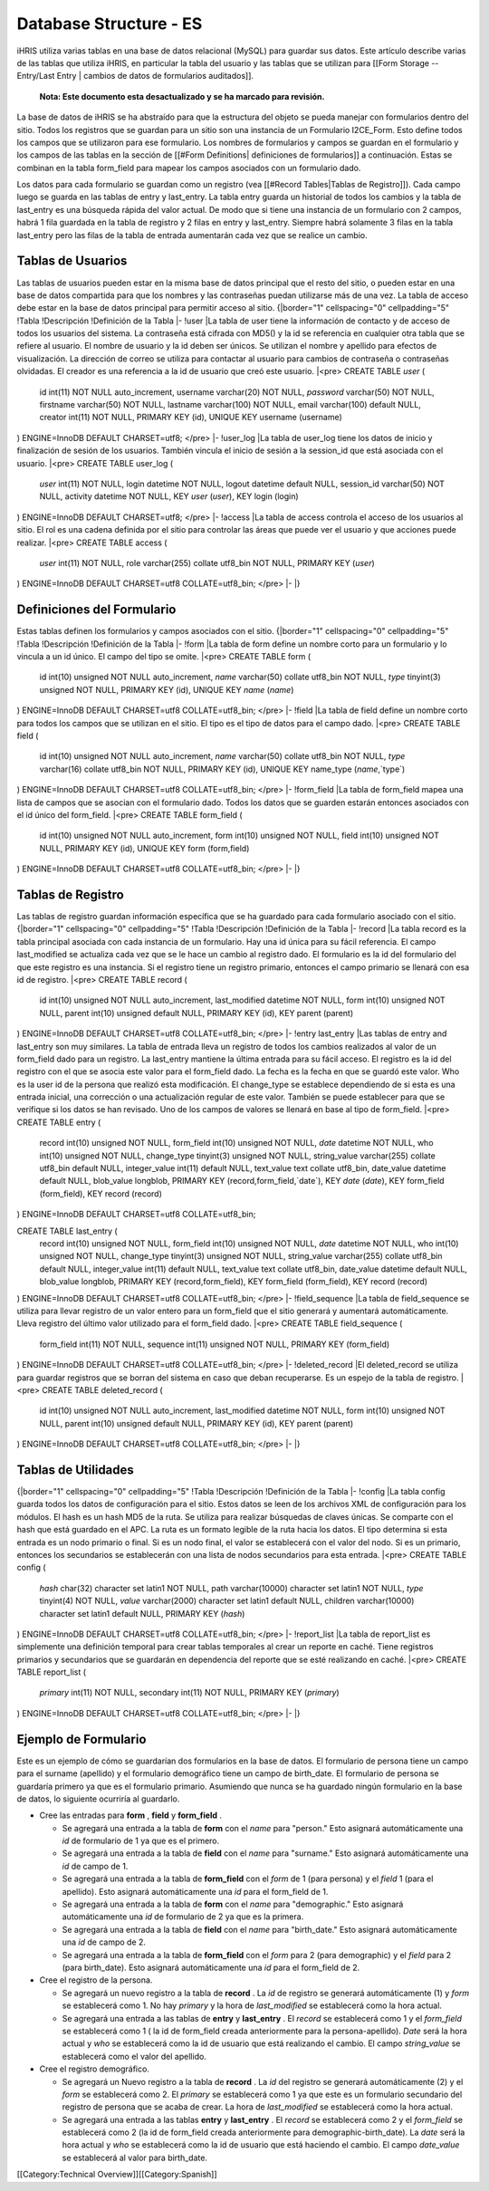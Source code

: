 Database Structure - ES
=======================

iHRIS utiliza varias tablas en una base de datos relacional (MySQL) para guardar sus datos. Este artículo describe varias de las tablas que utiliza iHRIS, en particular la tabla del usuario y las tablas que se utilizan para [[Form Storage -- Entry/Last Entry | cambios de datos de formularios auditados]].

 **Nota: Este documento esta desactualizado y se ha marcado para revisión.** 


La base de datos de iHRIS se ha abstraído para que la estructura del objeto se pueda manejar con formularios dentro del sitio. Todos los registros que se guardan para un sitio son una instancia de un Formulario I2CE_Form. Esto define todos los campos que se utilizaron para ese formulario.  Los nombres de formularios y campos se guardan en el formulario y los campos de las tablas en la sección de [[#Form Definitions| definiciones de formularios]] a continuación. Estas se combinan en la tabla form_field para mapear los campos asociados con un formulario dado.

Los datos para cada formulario se guardan como un registro (vea [[#Record Tables|Tablas de Registro]]).  Cada campo luego se guarda en las tablas de entry y last_entry.  La tabla entry guarda un historial de todos los cambios y la tabla de last_entry es una búsqueda rápida del valor actual. De modo que si tiene una instancia de un formulario con 2 campos, habrá 1 fila guardada en la tabla de registro y 2 filas en entry y last_entry.  Siempre habrá solamente 3 filas en la tabla last_entry pero las filas de la tabla de entrada aumentarán cada vez que se realice un cambio.


Tablas de Usuarios
^^^^^^^^^^^^^^^^^^
Las tablas de usuarios pueden estar en la misma base de datos principal que el resto del sitio, o pueden estar en una base de datos compartida para que los nombres y las contraseñas puedan utilizarse más de una vez. La tabla de acceso debe estar en la base de datos principal para permitir acceso al sitio.
{|border="1" cellspacing="0" cellpadding="5"
!Tabla
!Descripción
!Definición de la Tabla 
|-
!user
|La tabla de user tiene la información de contacto y de acceso de todos los usuarios del sistema. La contraseña está cifrada con MD5() y la id se referencia en cualquier otra tabla que se refiere al usuario. El nombre de usuario y la id deben ser únicos. Se utilizan el nombre y apellido para efectos de visualización. La dirección de correo se utiliza para contactar al usuario para cambios de contraseña o contraseñas olvidadas. El creador es una referencia a la id de usuario que creó este usuario.
|<pre>
CREATE TABLE `user` (
  id int(11) NOT NULL auto_increment,
  username varchar(20) NOT NULL,
  `password` varchar(50) NOT NULL,
  firstname varchar(50) NOT NULL,
  lastname varchar(100) NOT NULL,
  email varchar(100) default NULL,
  creator int(11) NOT NULL,
  PRIMARY KEY  (id),
  UNIQUE KEY username (username)
) ENGINE=InnoDB  DEFAULT CHARSET=utf8;
</pre>
|-
!user_log
|La tabla de user_log tiene los datos de inicio y finalización de sesión de los usuarios. También vincula el inicio de sesión a la session_id que está asociada con el usuario.
|<pre>
CREATE TABLE user_log (
  `user` int(11) NOT NULL,
  login datetime NOT NULL,
  logout datetime default NULL,
  session_id varchar(50) NOT NULL,
  activity datetime NOT NULL,
  KEY `user` (`user`),
  KEY login (login)
) ENGINE=InnoDB DEFAULT CHARSET=utf8;
</pre>
|-
!access
|La tabla de access controla el acceso de los usuarios al sitio. El rol es una cadena definida por el sitio para controlar las áreas que puede ver el usuario y que acciones puede realizar.
|<pre>
CREATE TABLE access (
  `user` int(11) NOT NULL,
  role varchar(255) collate utf8_bin NOT NULL,
  PRIMARY KEY  (`user`)
) ENGINE=InnoDB DEFAULT CHARSET=utf8 COLLATE=utf8_bin;
</pre>
|-
|}


Definiciones del Formulario
^^^^^^^^^^^^^^^^^^^^^^^^^^^
Estas tablas definen los formularios y campos asociados con el sitio.
{|border="1" cellspacing="0" cellpadding="5"
!Tabla
!Descripción
!Definición de la Tabla 
|-
!form
|La tabla de form define un nombre corto para un formulario y lo vincula a un id único. El campo del tipo se omite.
|<pre>
CREATE TABLE form (
  id int(10) unsigned NOT NULL auto_increment,
  `name` varchar(50) collate utf8_bin NOT NULL,
  `type` tinyint(3) unsigned NOT NULL,
  PRIMARY KEY  (id),
  UNIQUE KEY `name` (`name`)
) ENGINE=InnoDB  DEFAULT CHARSET=utf8 COLLATE=utf8_bin;
</pre>
|-
!field
|La tabla de field define un nombre corto para todos los campos que se utilizan en el sitio. El tipo es el tipo de datos para el campo dado.
|<pre>
CREATE TABLE field (
  id int(10) unsigned NOT NULL auto_increment,
  `name` varchar(50) collate utf8_bin NOT NULL,
  `type` varchar(16) collate utf8_bin NOT NULL,
  PRIMARY KEY  (id),
  UNIQUE KEY name_type (`name`,`type`)
) ENGINE=InnoDB  DEFAULT CHARSET=utf8 COLLATE=utf8_bin;
</pre>
|-
!form_field
|La tabla de form_field mapea una lista de campos que se asocian con el formulario dado. Todos los datos que se guarden estarán entonces asociados con el id único del form_field.
|<pre>
CREATE TABLE form_field (
  id int(10) unsigned NOT NULL auto_increment,
  form int(10) unsigned NOT NULL,
  field int(10) unsigned NOT NULL,
  PRIMARY KEY  (id),
  UNIQUE KEY form (form,field)
) ENGINE=InnoDB  DEFAULT CHARSET=utf8 COLLATE=utf8_bin;
</pre>
|-
|}

Tablas de Registro
^^^^^^^^^^^^^^^^^^
Las tablas de registro guardan información específica que se ha guardado para cada formulario asociado con el sitio.
{|border="1" cellspacing="0" cellpadding="5"
!Tabla
!Descripción
!Definición de la Tabla 
|-
!record
|La tabla record es la tabla principal asociada con cada instancia de un formulario. Hay una id única para su fácil referencia. El campo last_modified se actualiza cada vez que se le hace un cambio al registro dado. El formulario es la id del formulario del que este registro es una instancia. Si el registro tiene un registro primario, entonces el campo primario se llenará con esa id de registro.
|<pre>
CREATE TABLE record (
  id int(10) unsigned NOT NULL auto_increment,
  last_modified datetime NOT NULL,
  form int(10) unsigned NOT NULL,
  parent int(10) unsigned default NULL,
  PRIMARY KEY  (id),
  KEY parent (parent)
) ENGINE=InnoDB  DEFAULT CHARSET=utf8 COLLATE=utf8_bin;
</pre>
|-
!entry
last_entry
|Las tablas de entry and last_entry son muy similares. La tabla de entrada lleva un registro de todos los cambios realizados al valor de un form_field dado para un registro.  La last_entry mantiene la última entrada para su fácil acceso. El registro es la id del registro con el que se asocia este valor para el form_field dado.  La fecha es la fecha en que se guardó este valor.  Who es la user id de la persona que realizó esta modificación. El change_type se establece dependiendo de si esta es una entrada inicial, una corrección o una actualización regular de este valor. También se puede establecer para que se verifique si los datos se han revisado. Uno de los campos de valores se llenará en base al tipo de form_field.
|<pre>
CREATE TABLE entry (
  record int(10) unsigned NOT NULL,
  form_field int(10) unsigned NOT NULL,
  `date` datetime NOT NULL,
  who int(10) unsigned NOT NULL,
  change_type tinyint(3) unsigned NOT NULL,
  string_value varchar(255) collate utf8_bin default NULL,
  integer_value int(11) default NULL,
  text_value text collate utf8_bin,
  date_value datetime default NULL,
  blob_value longblob,
  PRIMARY KEY  (record,form_field,`date`),
  KEY `date` (`date`),
  KEY form_field (form_field),
  KEY record (record)
) ENGINE=InnoDB DEFAULT CHARSET=utf8 COLLATE=utf8_bin;

CREATE TABLE last_entry (
  record int(10) unsigned NOT NULL,
  form_field int(10) unsigned NOT NULL,
  `date` datetime NOT NULL,
  who int(10) unsigned NOT NULL,
  change_type tinyint(3) unsigned NOT NULL,
  string_value varchar(255) collate utf8_bin default NULL,
  integer_value int(11) default NULL,
  text_value text collate utf8_bin,
  date_value datetime default NULL,
  blob_value longblob,
  PRIMARY KEY  (record,form_field),
  KEY form_field (form_field),
  KEY record (record)
) ENGINE=InnoDB DEFAULT CHARSET=utf8 COLLATE=utf8_bin;
</pre>
|-
!field_sequence
|La tabla de field_sequence se utiliza para llevar registro de un valor entero para un form_field que el sitio generará y aumentará automáticamente. Lleva registro del último valor utilizado para el form_field dado.
|<pre>
CREATE TABLE field_sequence (
  form_field int(11) NOT NULL,
  sequence int(11) unsigned NOT NULL,
  PRIMARY KEY  (form_field)
) ENGINE=InnoDB DEFAULT CHARSET=utf8 COLLATE=utf8_bin;
</pre>
|-
!deleted_record
|El deleted_record se utiliza para guardar registros que se borran del sistema en caso que deban recuperarse. Es un espejo de la tabla de registro.
|<pre>
CREATE TABLE deleted_record (
  id int(10) unsigned NOT NULL auto_increment,
  last_modified datetime NOT NULL,
  form int(10) unsigned NOT NULL,
  parent int(10) unsigned default NULL,
  PRIMARY KEY  (id),
  KEY parent (parent)
) ENGINE=InnoDB DEFAULT CHARSET=utf8 COLLATE=utf8_bin;
</pre>
|-
|}


Tablas de Utilidades
^^^^^^^^^^^^^^^^^^^^
{|border="1" cellspacing="0" cellpadding="5"
!Tabla
!Descripción
!Definición de la Tabla 
|-
!config
|La tabla config guarda todos los datos de configuración para el sitio. Estos datos se leen de los archivos XML de configuración para los módulos. El hash es un hash MD5 de la ruta. Se utiliza para realizar búsquedas de claves únicas. Se comparte con el hash que está guardado en el APC. La ruta es un formato legible de la ruta hacia los datos. El tipo determina si esta entrada es un nodo primario o final. Si es un nodo final, el valor se establecerá con el valor del nodo. Si es un primario, entonces los secundarios se establecerán con una lista de nodos secundarios para esta entrada.
|<pre>
CREATE TABLE config (
  `hash` char(32) character set latin1 NOT NULL,
  path varchar(10000) character set latin1 NOT NULL,
  `type` tinyint(4) NOT NULL,
  `value` varchar(2000) character set latin1 default NULL,
  children varchar(10000) character set latin1 default NULL,
  PRIMARY KEY  (`hash`)
) ENGINE=InnoDB DEFAULT CHARSET=utf8 COLLATE=utf8_bin;
</pre>
|-
!report_list
|La tabla de report_list es simplemente una definición temporal para crear tablas temporales al crear un reporte en caché. Tiene registros primarios y secundarios que se guardarán en dependencia del reporte que se esté realizando en caché.
|<pre>
CREATE TABLE report_list (
  `primary` int(11) NOT NULL,
  secondary int(11) NOT NULL,
  PRIMARY KEY  (`primary`)
) ENGINE=InnoDB DEFAULT CHARSET=utf8 COLLATE=utf8_bin;
</pre>
|-
|}


Ejemplo de Formulario
^^^^^^^^^^^^^^^^^^^^^

Este es un ejemplo de cómo se guardarían dos formularios en la base de datos. El formulario de persona tiene un campo para el surname (apellido) y el formulario demográfico tiene un campo de birth_date. El formulario de persona se guardaría primero ya que es el formulario primario. Asumiendo que nunca se ha guardado ningún formulario en la base de datos, lo siguiente ocurriría al guardarlo.


* Cree las entradas para **form** , **field**  y **form_field** .

  * Se agregará una entrada a la tabla de **form**  con el *name*  para "person."  Esto asignará automáticamente una *id*  de formulario de 1 ya que es el primero.
  * Se agregará una entrada a la tabla de **field**  con el *name*  para "surname."  Esto asignará automáticamente una *id*  de campo de 1.
  * Se agregará una entrada a la tabla de **form_field**  con el *form*  de 1 (para persona) y el *field*  1 (para el apellido).  Esto asignará automáticamente una *id*  para el form_field de 1.
  * Se agregará una entrada a la tabla de **form**  con el *name*  para "demographic."  Esto asignará automáticamente una *id*  de formulario de 2 ya que es la primera.
  * Se agregará una entrada a la tabla de **field**  con el *name*  para "birth_date."  Esto asignará automáticamente una *id*  de campo de 2.
  * Se agregará una entrada a la tabla de **form_field**  con el *form*  para 2 (para demographic)  y el *field*  para 2 (para birth_date).  Esto asignará automáticamente una *id*  para el form_field de 2.

* Cree el registro de la persona.

  * Se agregará un nuevo registro a la tabla de **record** . La *id*  de registro se generará automáticamente (1) y *form*  se establecerá como 1.  No hay *primary*  y la hora de *last_modified*  se establecerá como la hora actual.
  * Se agregará una entrada a las tablas de **entry**  y **last_entry** . El *record*  se establecerá como 1 y el *form_field*  se establecerá como 1 ( la id de form_field creada anteriormente para la persona-apellido). *Date*  será la hora actual y *who*  se establecerá como la id de usuario que está realizando el cambio.  El campo *string_value*  se establecerá como el valor del apellido.

* Cree el registro demográfico.

  * Se agregará un Nuevo registro a la tabla de **record**  . La *id*  del registro se generará automáticamente (2) y el *form*  se establecerá como 2.  El *primary*  se establecerá como 1 ya que este es un formulario secundario del registro de persona que se acaba de crear.  La hora de *last_modified*  se establecerá como la hora actual.
  * Se agregará una entrada a las tablas **entry**  y **last_entry** .  El *record*  se establecerá como 2 y el *form_field*  se establecerá como 2 (la id de form_field creada anteriormente para demographic-birth_date).  La *date*  será la hora actual y *who*  se establecerá como la id de usuario que está haciendo el cambio.  El campo *date_value*  se establecerá al valor para birth_date.
[[Category:Technical Overview]][[Category:Spanish]]
